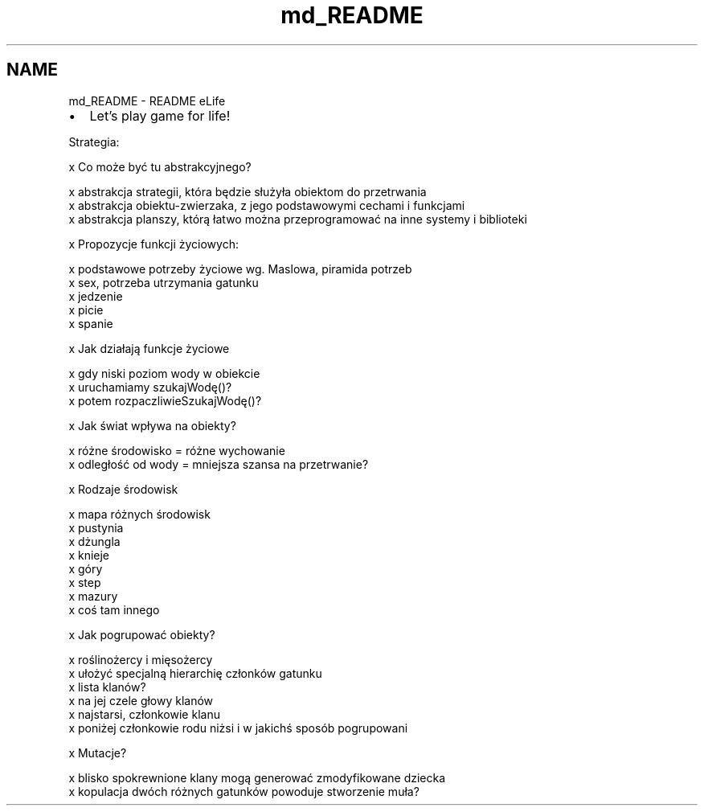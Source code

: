 .TH "md_README" 3 "Mon Mar 11 2013" "Version 0.1" "Life -- Fight!" \" -*- nroff -*-
.ad l
.nh
.SH NAME
md_README \- README 
eLife
.IP "\(bu" 2
Let's play game for life!
.PP
.PP
Strategia:
.PP
x Co może być tu abstrakcyjnego? 
.PP
.nf
    x abstrakcja strategii, która będzie służyła obiektom do przetrwania
    x abstrakcja obiektu-zwierzaka, z jego podstawowymi cechami i funkcjami
    x abstrakcja planszy, którą łatwo można przeprogramować na inne systemy i biblioteki

.fi
.PP
.PP
x Propozycje funkcji życiowych: 
.PP
.nf
    x podstawowe potrzeby życiowe wg. Maslowa, piramida potrzeb    
    x sex, potrzeba utrzymania gatunku
    x jedzenie
    x picie
    x spanie

.fi
.PP
.PP
x Jak działają funkcje życiowe 
.PP
.nf
    x gdy niski poziom wody w obiekcie
            x uruchamiamy szukajWodę()?
                    x potem rozpaczliwieSzukajWodę()?

.fi
.PP
.PP
x Jak świat wpływa na obiekty? 
.PP
.nf
    x różne środowisko = różne wychowanie
    x odległość od wody = mniejsza szansa na przetrwanie?

.fi
.PP
.PP
x Rodzaje środowisk 
.PP
.nf
    x mapa różnych środowisk
    x pustynia
    x dżungla
    x knieje
    x góry
    x step
    x mazury
    x coś tam innego

.fi
.PP
.PP
x Jak pogrupować obiekty? 
.PP
.nf
    x roślinożercy i mięsożercy
    x ułożyć specjalną hierarchię członków gatunku
    x lista klanów? 
            x na jej czele głowy klanów
            x najstarsi, członkowie klanu
            x poniżej członkowie rodu niżsi i w jakichś sposób pogrupowani

.fi
.PP
.PP
x Mutacje? 
.PP
.nf
    x blisko spokrewnione klany mogą generować zmodyfikowane dziecka
    x kopulacja dwóch różnych gatunków powoduje stworzenie muła?
.fi
.PP
 
